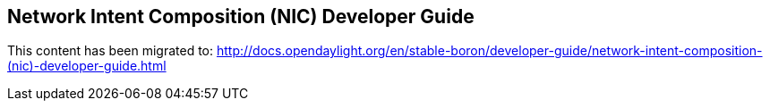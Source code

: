 == Network Intent Composition (NIC) Developer Guide

This content has been migrated to: http://docs.opendaylight.org/en/stable-boron/developer-guide/network-intent-composition-(nic)-developer-guide.html
